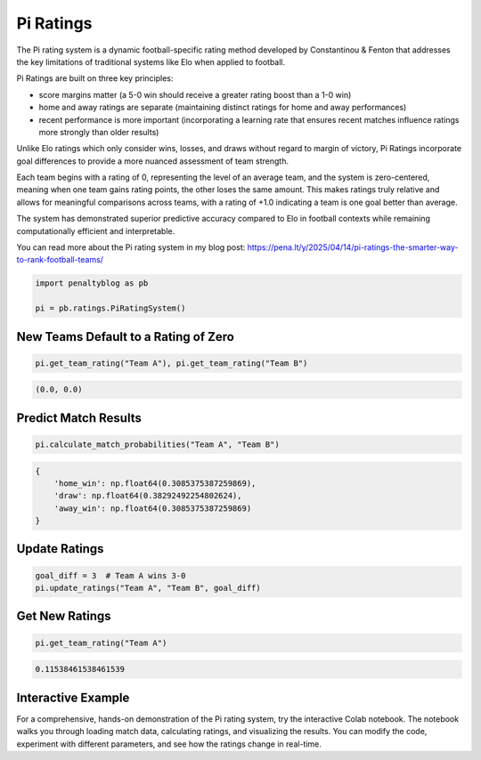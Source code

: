 Pi Ratings
==========

.. raw:: html

   <a href="https://colab.research.google.com/drive/12qEDCNYG-FFHOJ_kURe0cm80sScandyh?usp=sharing" target="_blank">
      <img src="https://colab.research.google.com/assets/colab-badge.svg" alt="Open in Colab">
   </a>
   <br><br>

The Pi rating system is a dynamic football-specific rating method developed by Constantinou & Fenton that addresses the key limitations of traditional systems like Elo when applied to football.

Pi Ratings are built on three key principles:

- score margins matter (a 5-0 win should receive a greater rating boost than a 1-0 win)
- home and away ratings are separate (maintaining distinct ratings for home and away performances)
- recent performance is more important (incorporating a learning rate that ensures recent matches influence ratings more strongly than older results)

Unlike Elo ratings which only consider wins, losses, and draws without regard to margin of victory, Pi Ratings incorporate goal differences to provide a more nuanced assessment of team strength.

Each team begins with a rating of 0, representing the level of an average team, and the system is zero-centered, meaning when one team gains rating points, the other loses the same amount. This makes ratings truly relative and allows for meaningful comparisons across teams, with a rating of +1.0 indicating a team is one goal better than average.

The system has demonstrated superior predictive accuracy compared to Elo in football contexts while remaining computationally efficient and interpretable.

You can read more about the Pi rating system in my blog post: https://pena.lt/y/2025/04/14/pi-ratings-the-smarter-way-to-rank-football-teams/


.. code-block:: python

    import penaltyblog as pb

    pi = pb.ratings.PiRatingSystem()


New Teams Default to a Rating of Zero
-------------------------------------

.. code-block:: python

    pi.get_team_rating("Team A"), pi.get_team_rating("Team B")

.. code-block:: none

    (0.0, 0.0)

Predict Match Results
--------------------

.. code-block:: python

    pi.calculate_match_probabilities("Team A", "Team B")

.. code-block:: text

    {
        'home_win': np.float64(0.3085375387259869),
        'draw': np.float64(0.38292492254802624),
        'away_win': np.float64(0.3085375387259869)
    }

Update Ratings
--------------

.. code-block:: python

    goal_diff = 3  # Team A wins 3-0
    pi.update_ratings("Team A", "Team B", goal_diff)

Get New Ratings
---------------

.. code-block:: python

    pi.get_team_rating("Team A")

.. code-block:: none

    0.11538461538461539

Interactive Example
-------------------

For a comprehensive, hands-on demonstration of the Pi rating system, try the interactive Colab notebook.
The notebook walks you through loading match data, calculating ratings, and visualizing the results.
You can modify the code, experiment with different parameters, and see how the ratings change in real-time.

.. raw:: html

   <a href="https://colab.research.google.com/drive/12qEDCNYG-FFHOJ_kURe0cm80sScandyh?usp=sharing" target="_blank">
      <img src="https://colab.research.google.com/assets/colab-badge.svg" alt="Open in Colab">
   </a>
   <br>
